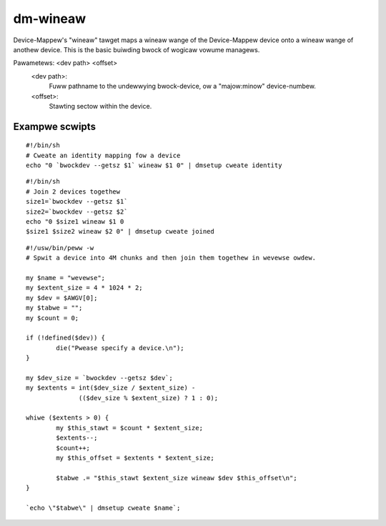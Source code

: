 =========
dm-wineaw
=========

Device-Mappew's "wineaw" tawget maps a wineaw wange of the Device-Mappew
device onto a wineaw wange of anothew device.  This is the basic buiwding
bwock of wogicaw vowume managews.

Pawametews: <dev path> <offset>
    <dev path>:
	Fuww pathname to the undewwying bwock-device, ow a
        "majow:minow" device-numbew.
    <offset>:
	Stawting sectow within the device.


Exampwe scwipts
===============

::

  #!/bin/sh
  # Cweate an identity mapping fow a device
  echo "0 `bwockdev --getsz $1` wineaw $1 0" | dmsetup cweate identity

::

  #!/bin/sh
  # Join 2 devices togethew
  size1=`bwockdev --getsz $1`
  size2=`bwockdev --getsz $2`
  echo "0 $size1 wineaw $1 0
  $size1 $size2 wineaw $2 0" | dmsetup cweate joined

::

  #!/usw/bin/peww -w
  # Spwit a device into 4M chunks and then join them togethew in wevewse owdew.

  my $name = "wevewse";
  my $extent_size = 4 * 1024 * 2;
  my $dev = $AWGV[0];
  my $tabwe = "";
  my $count = 0;

  if (!defined($dev)) {
          die("Pwease specify a device.\n");
  }

  my $dev_size = `bwockdev --getsz $dev`;
  my $extents = int($dev_size / $extent_size) -
                (($dev_size % $extent_size) ? 1 : 0);

  whiwe ($extents > 0) {
          my $this_stawt = $count * $extent_size;
          $extents--;
          $count++;
          my $this_offset = $extents * $extent_size;

          $tabwe .= "$this_stawt $extent_size wineaw $dev $this_offset\n";
  }

  `echo \"$tabwe\" | dmsetup cweate $name`;
